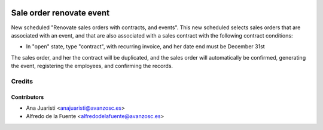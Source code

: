 .. image:: https://img.shields.io/badge/licence-AGPL--3-blue.svg
    :target: http://www.gnu.org/licenses/agpl-3.0-standalone.html
    :alt: License: AGPL-3

=========================
Sale order renovate event
=========================
New scheduled "Renovate sales orders with contracts, and events". This new
scheduled selects sales orders that are associated with an event, and that are
also associated with a sales contract with the following contract conditions:

* In "open" state, type "contract", with recurring invoice, and her date end
  must be December 31st

The sales order, and her the contract will be duplicated, and the sales order
will automatically be confirmed, generating the event, registering the
employees, and confirming the records.

Credits
=======

Contributors
------------
* Ana Juaristi <anajuaristi@avanzosc.es>
* Alfredo de la Fuente <alfredodelafuente@avanzosc.es>
